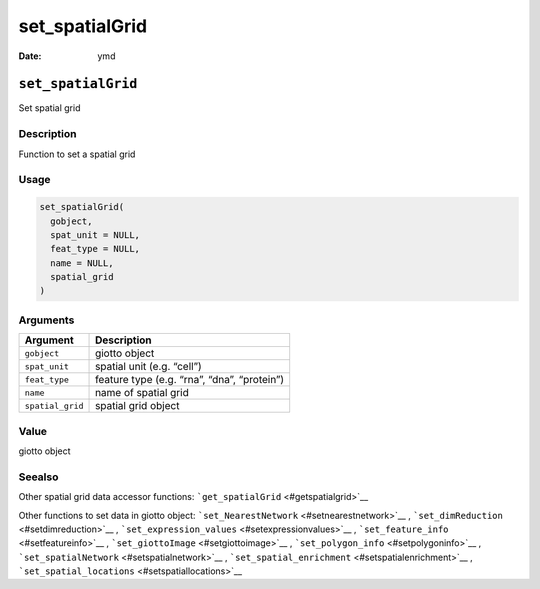 ===============
set_spatialGrid
===============

:Date: ymd

``set_spatialGrid``
===================

Set spatial grid

Description
-----------

Function to set a spatial grid

Usage
-----

.. code:: r

   set_spatialGrid(
     gobject,
     spat_unit = NULL,
     feat_type = NULL,
     name = NULL,
     spatial_grid
   )

Arguments
---------

================ ===========================================
Argument         Description
================ ===========================================
``gobject``      giotto object
``spat_unit``    spatial unit (e.g. “cell”)
``feat_type``    feature type (e.g. “rna”, “dna”, “protein”)
``name``         name of spatial grid
``spatial_grid`` spatial grid object
================ ===========================================

Value
-----

giotto object

Seealso
-------

Other spatial grid data accessor functions:
```get_spatialGrid`` <#getspatialgrid>`__

Other functions to set data in giotto object:
```set_NearestNetwork`` <#setnearestnetwork>`__ ,
```set_dimReduction`` <#setdimreduction>`__ ,
```set_expression_values`` <#setexpressionvalues>`__ ,
```set_feature_info`` <#setfeatureinfo>`__ ,
```set_giottoImage`` <#setgiottoimage>`__ ,
```set_polygon_info`` <#setpolygoninfo>`__ ,
```set_spatialNetwork`` <#setspatialnetwork>`__ ,
```set_spatial_enrichment`` <#setspatialenrichment>`__ ,
```set_spatial_locations`` <#setspatiallocations>`__
